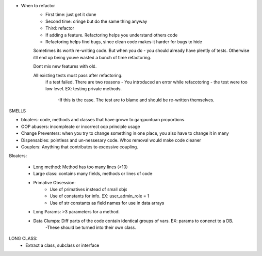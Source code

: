 - When to refactor
    - First time: just get it done
    - Second time: cringe but do the same thing anyway
    - Third: refactor

    - If adding a feature. Refactoring helps you understand others code
    - Refactoring helps find bugs, since clean code makes it harder for bugs to hide


    Sometimes its worth re-writing code. But when you do - you should already have plently of tests. Otherwise itll end up being youve wasted a bunch of time refactoring.

    Dont mix new features with old.

    All existing tests must pass after refactoring.
        if a test failed. There are two reasons
        - You introduced an error while refacotoring
        - the test were too low level. EX: testing private methods.
            -If this is the case. The test are to blame and should be re-written themselves.

SMELLS

- bloaters: code, methods and classes that have grown to gargauntuan proportions
- OOP abusers: incompleate or incorrect oop principle usage
- Change Preventers: when you try to change something in one place, you also have to change it in many
- Dispensables: pointless and un-nessesary code. Whos removal would make code cleaner
- Couplers: Anything that contributes to excessive coupling.


Bloaters:

    - Long method: Method has too many lines (>10)
    - Large class: contains many fields, methods or lines of code
    - Primative Obsession:
        - Use of primatives instead of small objs
        - Use of constants for info. EX: user_admin_role = 1
        - Use of str constants as field names for use in data arrays
    - Long Params: >3 parameters for a method.
    - Data Clumps: Diff parts of the code contain identical groups of vars. EX: params to conenct to a DB.
        -These should be turned into their own class.

LONG CLASS:
    - Extract a class, subclass or interface